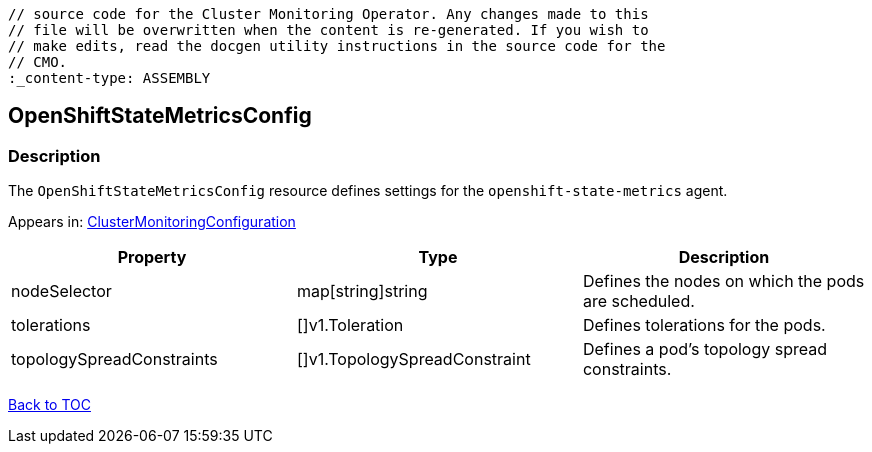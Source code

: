 // DO NOT EDIT THE CONTENT IN THIS FILE. It is automatically generated from the 
	// source code for the Cluster Monitoring Operator. Any changes made to this 
	// file will be overwritten when the content is re-generated. If you wish to 
	// make edits, read the docgen utility instructions in the source code for the 
	// CMO.
	:_content-type: ASSEMBLY

== OpenShiftStateMetricsConfig

=== Description

The `OpenShiftStateMetricsConfig` resource defines settings for the `openshift-state-metrics` agent.



Appears in: link:clustermonitoringconfiguration.adoc[ClusterMonitoringConfiguration]

[options="header"]
|===
| Property | Type | Description 
|nodeSelector|map[string]string|Defines the nodes on which the pods are scheduled.

|tolerations|[]v1.Toleration|Defines tolerations for the pods.

|topologySpreadConstraints|[]v1.TopologySpreadConstraint|Defines a pod's topology spread constraints.

|===

link:../index.adoc[Back to TOC]
